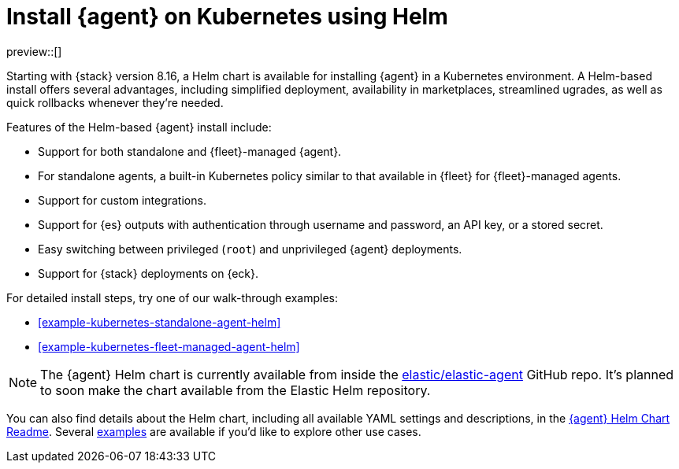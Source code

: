[[install-on-kubernetes-using-helm]]
= Install {agent} on Kubernetes using Helm

preview::[]

Starting with {stack} version 8.16, a Helm chart is available for installing {agent} in a Kubernetes environment. A Helm-based install offers several advantages, including simplified deployment, availability in marketplaces, streamlined ugrades, as well as quick rollbacks whenever they're needed.

Features of the Helm-based {agent} install include:

* Support for both standalone and {fleet}-managed {agent}.
* For standalone agents, a built-in Kubernetes policy similar to that available in {fleet} for {fleet}-managed agents.
* Support for custom integrations.
* Support for {es} outputs with authentication through username and password, an API key, or a stored secret.
* Easy switching between privileged (`root`) and unprivileged {agent} deployments.
* Support for {stack} deployments on {eck}.

For detailed install steps, try one of our walk-through examples:

* <<example-kubernetes-standalone-agent-helm>>
* <<example-kubernetes-fleet-managed-agent-helm>>

NOTE: The {agent} Helm chart is currently available from inside the link:https://github.com/elastic/elastic-agent[elastic/elastic-agent] GitHub repo. It's planned to soon make the chart available from the Elastic Helm repository.

You can also find details about the Helm chart, including all available YAML settings and descriptions, in the link:https://github.com/elastic/elastic-agent/tree/main/deploy/helm/elastic-agent[{agent} Helm Chart Readme]. Several link:https://github.com/elastic/elastic-agent/tree/main/deploy/helm/elastic-agent/examples[examples] are available if you'd like to explore other use cases.